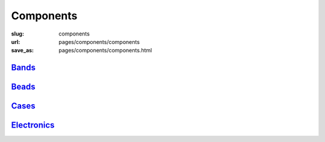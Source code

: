 Components
=============

:slug: components
:url: pages/components/components
:save_as: pages/components/components.html

.. comments don't print


Bands_
----------
.. _Bands: bands/bands.html


Beads_
--------
.. _Beads: beads/beads.html


Cases_
------------------
.. _Cases: cases/cases.html


Electronics_
-------------
.. _Electronics: electronics/electronics.html

